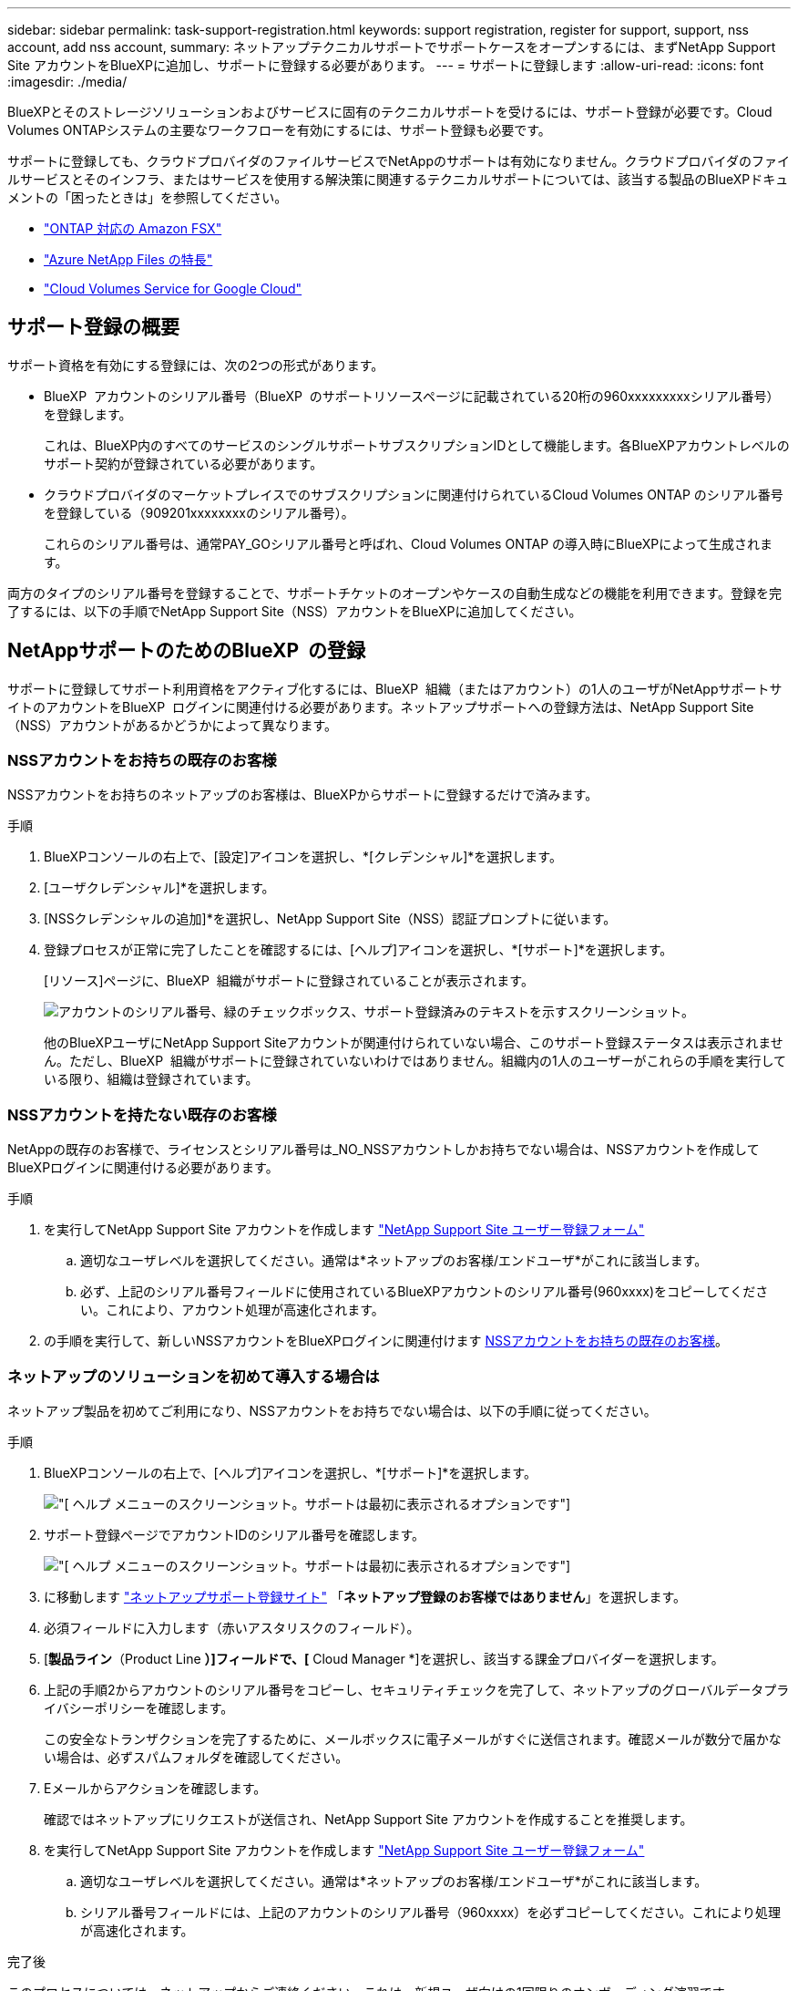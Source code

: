 ---
sidebar: sidebar 
permalink: task-support-registration.html 
keywords: support registration, register for support, support, nss account, add nss account, 
summary: ネットアップテクニカルサポートでサポートケースをオープンするには、まずNetApp Support Site アカウントをBlueXPに追加し、サポートに登録する必要があります。 
---
= サポートに登録します
:allow-uri-read: 
:icons: font
:imagesdir: ./media/


[role="lead"]
BlueXPとそのストレージソリューションおよびサービスに固有のテクニカルサポートを受けるには、サポート登録が必要です。Cloud Volumes ONTAPシステムの主要なワークフローを有効にするには、サポート登録も必要です。

サポートに登録しても、クラウドプロバイダのファイルサービスでNetAppのサポートは有効になりません。クラウドプロバイダのファイルサービスとそのインフラ、またはサービスを使用する解決策に関連するテクニカルサポートについては、該当する製品のBlueXPドキュメントの「困ったときは」を参照してください。

* link:https://docs.netapp.com/us-en/bluexp-fsx-ontap/start/concept-fsx-aws.html#getting-help["ONTAP 対応の Amazon FSX"^]
* link:https://docs.netapp.com/us-en/bluexp-azure-netapp-files/concept-azure-netapp-files.html#getting-help["Azure NetApp Files の特長"^]
* link:https://docs.netapp.com/us-en/bluexp-cloud-volumes-service-gcp/concept-cvs-gcp.html#getting-help["Cloud Volumes Service for Google Cloud"^]




== サポート登録の概要

サポート資格を有効にする登録には、次の2つの形式があります。

* BlueXP  アカウントのシリアル番号（BlueXP  のサポートリソースページに記載されている20桁の960xxxxxxxxxシリアル番号）を登録します。
+
これは、BlueXP内のすべてのサービスのシングルサポートサブスクリプションIDとして機能します。各BlueXPアカウントレベルのサポート契約が登録されている必要があります。

* クラウドプロバイダのマーケットプレイスでのサブスクリプションに関連付けられているCloud Volumes ONTAP のシリアル番号を登録している（909201xxxxxxxxのシリアル番号）。
+
これらのシリアル番号は、通常PAY_GOシリアル番号と呼ばれ、Cloud Volumes ONTAP の導入時にBlueXPによって生成されます。



両方のタイプのシリアル番号を登録することで、サポートチケットのオープンやケースの自動生成などの機能を利用できます。登録を完了するには、以下の手順でNetApp Support Site（NSS）アカウントをBlueXPに追加してください。



== NetAppサポートのためのBlueXP  の登録

サポートに登録してサポート利用資格をアクティブ化するには、BlueXP  組織（またはアカウント）の1人のユーザがNetAppサポートサイトのアカウントをBlueXP  ログインに関連付ける必要があります。ネットアップサポートへの登録方法は、NetApp Support Site （NSS）アカウントがあるかどうかによって異なります。



=== NSSアカウントをお持ちの既存のお客様

NSSアカウントをお持ちのネットアップのお客様は、BlueXPからサポートに登録するだけで済みます。

.手順
. BlueXPコンソールの右上で、[設定]アイコンを選択し、*[クレデンシャル]*を選択します。
. [ユーザクレデンシャル]*を選択します。
. [NSSクレデンシャルの追加]*を選択し、NetApp Support Site（NSS）認証プロンプトに従います。
. 登録プロセスが正常に完了したことを確認するには、[ヘルプ]アイコンを選択し、*[サポート]*を選択します。
+
[リソース]ページに、BlueXP  組織がサポートに登録されていることが表示されます。

+
image:https://raw.githubusercontent.com/NetAppDocs/bluexp-family/main/media/screenshot-support-registration.png["アカウントのシリアル番号、緑のチェックボックス、サポート登録済みのテキストを示すスクリーンショット。"]

+
他のBlueXPユーザにNetApp Support Siteアカウントが関連付けられていない場合、このサポート登録ステータスは表示されません。ただし、BlueXP  組織がサポートに登録されていないわけではありません。組織内の1人のユーザーがこれらの手順を実行している限り、組織は登録されています。





=== NSSアカウントを持たない既存のお客様

NetAppの既存のお客様で、ライセンスとシリアル番号は_NO_NSSアカウントしかお持ちでない場合は、NSSアカウントを作成してBlueXPログインに関連付ける必要があります。

.手順
. を実行してNetApp Support Site アカウントを作成します https://mysupport.netapp.com/site/user/registration["NetApp Support Site ユーザー登録フォーム"^]
+
.. 適切なユーザレベルを選択してください。通常は*ネットアップのお客様/エンドユーザ*がこれに該当します。
.. 必ず、上記のシリアル番号フィールドに使用されているBlueXPアカウントのシリアル番号(960xxxx)をコピーしてください。これにより、アカウント処理が高速化されます。


. の手順を実行して、新しいNSSアカウントをBlueXPログインに関連付けます <<NSSアカウントをお持ちの既存のお客様>>。




=== ネットアップのソリューションを初めて導入する場合は

ネットアップ製品を初めてご利用になり、NSSアカウントをお持ちでない場合は、以下の手順に従ってください。

.手順
. BlueXPコンソールの右上で、[ヘルプ]アイコンを選択し、*[サポート]*を選択します。
+
image:https://raw.githubusercontent.com/NetAppDocs/bluexp-family/main/media/screenshot-help-support.png["[ ヘルプ ] メニューのスクリーンショット。サポートは最初に表示されるオプションです"]

. サポート登録ページでアカウントIDのシリアル番号を確認します。
+
image:https://raw.githubusercontent.com/NetAppDocs/bluexp-family/main/media/screenshot-serial-number.png["[ ヘルプ ] メニューのスクリーンショット。サポートは最初に表示されるオプションです"]

. に移動します https://register.netapp.com["ネットアップサポート登録サイト"^] 「*ネットアップ登録のお客様ではありません*」を選択します。
. 必須フィールドに入力します（赤いアスタリスクのフィールド）。
. [*製品ライン*（Product Line *）]フィールドで、[* Cloud Manager *]を選択し、該当する課金プロバイダーを選択します。
. 上記の手順2からアカウントのシリアル番号をコピーし、セキュリティチェックを完了して、ネットアップのグローバルデータプライバシーポリシーを確認します。
+
この安全なトランザクションを完了するために、メールボックスに電子メールがすぐに送信されます。確認メールが数分で届かない場合は、必ずスパムフォルダを確認してください。

. Eメールからアクションを確認します。
+
確認ではネットアップにリクエストが送信され、NetApp Support Site アカウントを作成することを推奨します。

. を実行してNetApp Support Site アカウントを作成します https://mysupport.netapp.com/site/user/registration["NetApp Support Site ユーザー登録フォーム"^]
+
.. 適切なユーザレベルを選択してください。通常は*ネットアップのお客様/エンドユーザ*がこれに該当します。
.. シリアル番号フィールドには、上記のアカウントのシリアル番号（960xxxx）を必ずコピーしてください。これにより処理が高速化されます。




.完了後
このプロセスについては、ネットアップからご連絡ください。これは、新規ユーザ向けの1回限りのオンボーディング演習です。

NetApp Support Siteアカウントを作成したら、の手順を実行してアカウントをBlueXPログインに関連付けます <<NSSアカウントをお持ちの既存のお客様>>。



== Cloud Volumes ONTAPサポートのためにNSSクレデンシャルを関連付けます

Cloud Volumes ONTAPで次の主要なワークフローを有効にするには、NetAppサポートサイトのクレデンシャルをBlueXP  組織に関連付ける必要があります。

* 従量課金制のCloud Volumes ONTAPシステムのサポートを登録しています
+
お使いのシステムのサポートを有効にし、ネットアップのテクニカルサポートリソースにアクセスするには、 NSS アカウントを用意する必要があります。

* お客様所有のライセンスを使用（BYOL）する場合のCloud Volumes ONTAP の導入
+
ライセンスキーをBlueXPでアップロードし、購入した契約期間のサブスクリプションを有効にするには、NSSアカウントを提供する必要があります。これには、期間の更新の自動更新も含まれます。

* Cloud Volumes ONTAP ソフトウェアを最新リリースにアップグレードしています


NSSクレデンシャルとBlueXP  組織の関連付けは、BlueXP  ユーザログインに関連付けられたNSSアカウントとは異なります。

これらのNSSクレデンシャルは、特定のBlueXP  組織IDに関連付けられています。BlueXP  組織に属するユーザは、*[サポート]>[NSS管理]*からこれらのクレデンシャルにアクセスできます。

* お客様レベルのアカウントをお持ちの場合は、1つ以上のNSSアカウントを追加することもできます。
* パートナーアカウントまたはリセラーアカウントをお持ちの場合は、1つ以上のNSSアカウントを追加することはできますが、お客様レベルのアカウントと一緒に追加することはできません。


.手順
. BlueXPコンソールの右上で、[ヘルプ]アイコンを選択し、*[サポート]*を選択します。
+
image:https://raw.githubusercontent.com/NetAppDocs/bluexp-family/main/media/screenshot-help-support.png["[ ヘルプ ] メニューのスクリーンショット。サポートは最初に表示されるオプションです"]

. [NSS Management]>[Add NSS Account]*を選択します。
. プロンプトが表示されたら、*続行*を選択してMicrosoftログインページにリダイレクトします。
+
NetAppでは、サポートとライセンスに固有の認証サービスのIDプロバイダとしてMicrosoftエントラIDを使用します。

. ログインページで、ネットアップサポートサイトの登録 E メールアドレスとパスワードを入力して認証プロセスを実行します。
+
これらのアクションにより、BlueXPはライセンスのダウンロード、ソフトウェアのアップグレード検証、および将来のサポート登録などの目的でNSSアカウントを使用できます。

+
次の点に注意してください。

+
** NSSアカウントは、お客様レベルのアカウントである必要があります（ゲストアカウントや一時アカウントではありません）。複数のお客様レベルのNSSアカウントを設定できます。
** NSSアカウントがパートナーレベルのアカウントの場合、作成できるNSSアカウントは1つだけです。お客様レベルのNSSアカウントを追加しようとすると、パートナーレベルのアカウントが存在する場合は、次のエラーメッセージが表示されます。
+
「別のタイプのNSSユーザーがすでに存在するため、このアカウントではNSS顧客タイプは許可されていません。」

+
既存のお客様レベルのNSSアカウントがあり、パートナーレベルのアカウントを追加しようとする場合も同様です。

** ログインに成功すると、ネットアップはNSSのユーザ名を保存します。
+
これはシステムによって生成されたIDで、電子メールにマッピングされます。[*NSS Management*]ページで、から電子メールを表示できます image:https://raw.githubusercontent.com/NetAppDocs/bluexp-family/main/media/icon-nss-menu.png["3つの水平ドットのアイコン"] メニュー。

** ログイン認証情報トークンを更新する必要がある場合は、の[認証情報の更新*]オプションも使用できます image:https://raw.githubusercontent.com/NetAppDocs/bluexp-family/main/media/icon-nss-menu.png["3つの水平ドットのアイコン"] メニュー。
+
このオプションを使用すると、再度ログインするように求められます。これらのアカウントのトークンは90日後に期限切れになります。このことを通知する通知が投稿されます。




